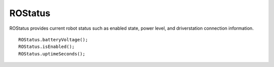 ROStatus
==================

ROStatus provides current robot status such as enabled state, power level, and driverstation connection information. ::



	ROStatus.batteryVoltage();
	ROStatus.isEnabled();
	ROStatus.uptimeSeconds();